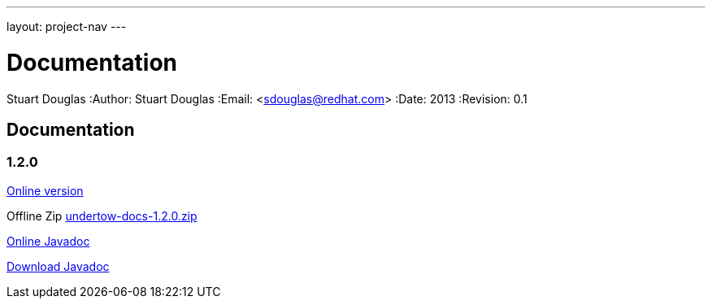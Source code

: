 ---
layout: project-nav
---

Documentation
=============
Stuart Douglas
:Author:    Stuart Douglas
:Email:     <sdouglas@redhat.com>
:Date:      2013
:Revision:  0.1

Documentation
-------------

1.2.0
~~~~~


link:undertow-docs/undertow-docs-1.2.0/index.html[Online version]

Offline Zip link:undertow-docs/undertow-docs-1.2.0.zip[undertow-docs-1.2.0.zip]

link:javadoc/1.2.x/index.html[Online Javadoc]

link:javadoc/1.2.x/undertow-1.2.x-javadoc.jar[Download Javadoc]

